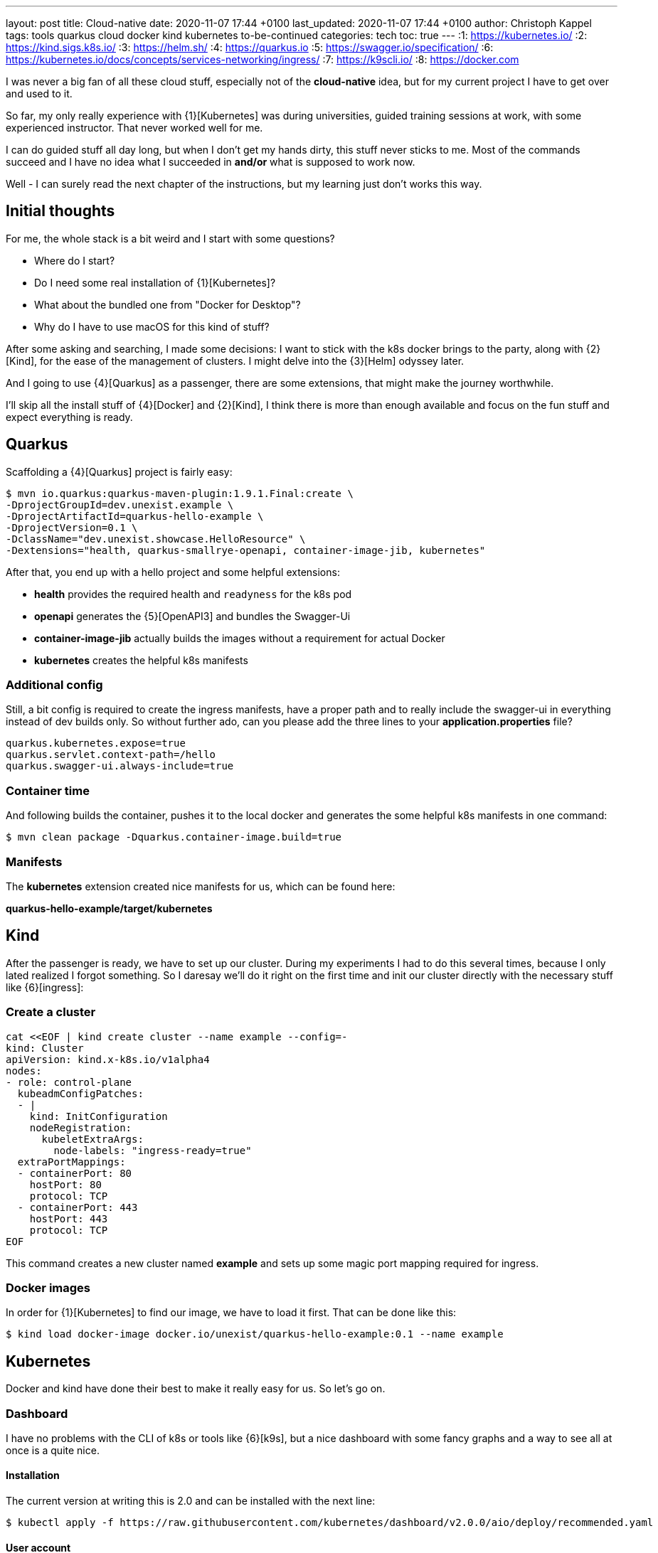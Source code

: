 ---
layout: post
title: Cloud-native
date: 2020-11-07 17:44 +0100
last_updated: 2020-11-07 17:44 +0100
author: Christoph Kappel
tags: tools quarkus cloud docker kind kubernetes to-be-continued
categories: tech
toc: true
---
:1: https://kubernetes.io/
:2: https://kind.sigs.k8s.io/
:3: https://helm.sh/
:4: https://quarkus.io
:5: https://swagger.io/specification/
:6: https://kubernetes.io/docs/concepts/services-networking/ingress/
:7: https://k9scli.io/
:8: https://docker.com

I was never a big fan of all these cloud stuff, especially not of the *cloud-native* idea, but for
my current project I have to get over and used to it.

So far, my only really experience with {1}[Kubernetes] was during universities, guided training
sessions at work, with some experienced instructor.
That never worked well for me.

I can do guided stuff all day long, but when I don't get my hands dirty, this stuff never sticks to
me.
Most of the commands succeed and I have no idea what I succeeded in *and/or* what is supposed to
work now.

Well - I can surely read the next chapter of the instructions, but my learning just don't works this
way.

== Initial thoughts

For me, the whole stack is a bit weird and I start with some questions?

- Where do I start?
- Do I need some real installation of {1}[Kubernetes]?
- What about the bundled one from "Docker for Desktop"?
- Why do I have to use macOS for this kind of stuff?

After some asking and searching, I made some decisions:
I want to stick with the k8s docker brings to the party, along with {2}[Kind], for the ease of the
management of clusters.
I might delve into the {3}[Helm] odyssey later.

And I going to use {4}[Quarkus] as a passenger, there are some extensions, that might make the
journey worthwhile.

I'll skip all the install stuff of {4}[Docker] and {2}[Kind], I think there is more than enough
available and focus on the fun stuff and expect everything is ready.

== Quarkus

Scaffolding a {4}[Quarkus] project is fairly easy:

[source,shell]
----
$ mvn io.quarkus:quarkus-maven-plugin:1.9.1.Final:create \
-DprojectGroupId=dev.unexist.example \
-DprojectArtifactId=quarkus-hello-example \
-DprojectVersion=0.1 \
-DclassName="dev.unexist.showcase.HelloResource" \
-Dextensions="health, quarkus-smallrye-openapi, container-image-jib, kubernetes"
----

After that, you end up with a hello project and some helpful extensions:

- **health** provides the required health and `readyness` for the k8s pod
- **openapi** generates the {5}[OpenAPI3] and bundles the Swagger-Ui
- **container-image-jib** actually builds the images without a requirement for actual Docker
- **kubernetes** creates the helpful k8s manifests

=== Additional config

Still, a bit config is required to create the ingress manifests, have a proper path and to really
include the swagger-ui in everything instead of dev builds only.
So without further ado, can you please add the three lines to your *application.properties* file?

[source,properties]
----
quarkus.kubernetes.expose=true
quarkus.servlet.context-path=/hello
quarkus.swagger-ui.always-include=true
----

=== Container time

And following builds the container, pushes it to the local docker and generates the some helpful
k8s manifests in one command:

[source,shell]
----
$ mvn clean package -Dquarkus.container-image.build=true
----

=== Manifests

The *kubernetes* extension created nice manifests for us, which can be found here:

**quarkus-hello-example/target/kubernetes**

== Kind

After the passenger is ready, we have to set up our cluster.
During my experiments I had to do this several times, because I only lated realized I forgot
something.
So I daresay we'll do it right on the first time and init our cluster directly with the necessary
stuff like {6}[ingress]:

=== Create a cluster

[source,yaml]
----
cat <<EOF | kind create cluster --name example --config=-
kind: Cluster
apiVersion: kind.x-k8s.io/v1alpha4
nodes:
- role: control-plane
  kubeadmConfigPatches:
  - |
    kind: InitConfiguration
    nodeRegistration:
      kubeletExtraArgs:
        node-labels: "ingress-ready=true"
  extraPortMappings:
  - containerPort: 80
    hostPort: 80
    protocol: TCP
  - containerPort: 443
    hostPort: 443
    protocol: TCP
EOF
----

This command creates a new cluster named *example* and sets up some magic port mapping required for
ingress.

=== Docker images

In order for {1}[Kubernetes] to find our image, we have to load it first. That can be done like this:

[source,shell]
----
$ kind load docker-image docker.io/unexist/quarkus-hello-example:0.1 --name example
----

== Kubernetes

Docker and kind have done their best to make it really easy for us. So let's go on.

=== Dashboard

I have no problems with the CLI of k8s or tools like {6}[k9s], but a nice dashboard with some fancy
graphs and a way to see all at once is a quite nice.

==== Installation

The current version at writing this is 2.0 and can be installed with the next line:

[source,shell]
----
$ kubectl apply -f https://raw.githubusercontent.com/kubernetes/dashboard/v2.0.0/aio/deploy/recommended.yaml
----

==== User account

Once the installation is done we need some accounts to access our new dashboard, the next two
manifests create an admin for it:

[source,yaml]
----
cat <<EOF | kubectl apply -f -
apiVersion: v1
kind: ServiceAccount
metadata:
  name: admin-user
  namespace: kubernetes-dashboard
EOF
----

And..

[source,yaml]
----
cat <<EOF | kubectl apply -f -
apiVersion: rbac.authorization.k8s.io/v1
kind: ClusterRoleBinding
metadata:
  name: admin-user
roleRef:
  apiGroup: rbac.authorization.k8s.io
  kind: ClusterRole
  name: cluster-admin
subjects:
- kind: ServiceAccount
  name: admin-user
  namespace: kubernetes-dashboard
EOF
----

==== Run it

In order to access the dashboard, a running proxy is required:

[source,shell]
----
$ kubectl proxy
----

==== Log in - finally!

The easiest way to log into this dashboard is via a token, this can be fetched via CLI like this:

[source,shell]
----
$ kubectl -n kubernetes-dashboard describe secret $(kubectl -n kubernetes-dashboard get secret | grep admin-user | awk '{print $1}')
----

Copy this token and use it here:

<http://localhost:8001/api/v1/namespaces/kubernetes-dashboard/services/https:kubernetes-dashboard:/proxy/#/login>

=== Ingress

We created the cluster with support for ingress, but so complete the installation another quick step
is required.

==== Finishing up

Last step: Init our ingress controller:

[source,shell]
----
$ kubectl wait --namespace ingress-nginx \
  --for=condition=ready pod \
  --selector=app.kubernetes.io/component=controller \
  --timeout=90s
----

To be continued.